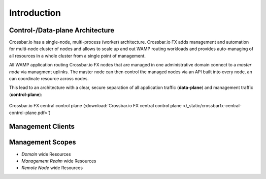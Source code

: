 Introduction
============

Control-/Data-plane Architecture
--------------------------------

Crossbar.io has a single-node, multi-process (worker) architecture. Crossbar.io FX adds management and automation for multi-node cluster of nodes and allows
to scale up and out WAMP routing workloads and provides auto-managing of all resources in a whole cluster from a single point of management.

All WAMP application routing Crossbar.io FX nodes that are managed in one administrative domain connect to a *master node*
via managment uplinks. The master node can then control the managed nodes via an API built into every node, an can coordinate
resource across nodes.

This lead to an architecture with a clear, secure separation of all application traffic (**data-plane**) and
management traffic (**control-plane**):

.. figure:: /_static/crossbarfx-central-control-plane.svg
    :align: center
    :alt: Crossbar.io FX central control plane
    :figclass: align-center

    Crossbar.io FX central control plane (:download:`Crossbar.io FX central control plane </_static/crossbarfx-central-control-plane.pdf>`)

Management Clients
------------------

Management Scopes
-----------------

* *Domain* wide Resources
* *Management Realm* wide Resources
* *Remote Node* wide Resources
